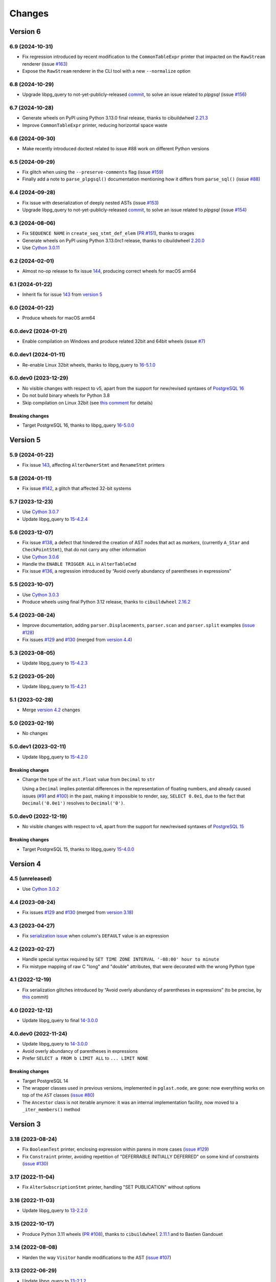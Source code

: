 .. -*- coding: utf-8 -*-

.. _changes:

Changes
-------

Version 6
#########

6.9 (2024-10-31)
~~~~~~~~~~~~~~~~

- Fix regression introduced by recent modification to the ``CommonTableExpr`` printer that
  impacted on the ``RawStream`` renderer (issue `#163`__)

  __ https://github.com/lelit/pglast/issues/163

- Expose the ``RawStream`` renderer in the CLI tool with a new ``--normalize`` option


6.8 (2024-10-29)
~~~~~~~~~~~~~~~~

- Upgrade libpg_query to not-yet-publicly-released commit__, to solve an issue related to
  `plpgsql` (issue `#156`__)

  __ https://github.com/pganalyze/libpg_query/commit/06670290ad39e61805ecacbc6267df61f6ae3d91
  __ https://github.com/lelit/pglast/issues/156


6.7 (2024-10-28)
~~~~~~~~~~~~~~~~

- Generate wheels on PyPI using Python 3.13.0 final release, thanks to cibuildwheel `2.21.3`__

  __ https://cibuildwheel.pypa.io/en/stable/changelog/#v2213

- Improve ``CommonTableExpr`` printer, reducing horizontal space waste


6.6 (2024-09-30)
~~~~~~~~~~~~~~~~

- Make recently introduced doctest related to issue #88 work on different Python versions


6.5 (2024-09-29)
~~~~~~~~~~~~~~~~

- Fix glitch when using the ``--preserve-comments`` flag (issue `#159`__)

  __ https://github.com/lelit/pglast/issues/159

- Finally add a note to ``parse_plpgsql()`` documentation mentioning how it differs from
  ``parse_sql()`` (issue `#88`__)

  __ https://github.com/lelit/pglast/issues/88


6.4 (2024-09-28)
~~~~~~~~~~~~~~~~

- Fix issue with deserialization of deeply nested ASTs (issue `#153`__)

  __ https://github.com/lelit/pglast/issues/153

- Upgrade libpg_query to not-yet-publicly-released commit__, to solve an issue related to
  `plpgsql` (issue `#154`__)

  __ https://github.com/pganalyze/libpg_query/commit/680f5ee67c6fdae497c8d1edfadd02b9b8eac74f
  __ https://github.com/lelit/pglast/issues/154


6.3 (2024-08-06)
~~~~~~~~~~~~~~~~

- Fix ``SEQUENCE NAME`` in ``create_seq_stmt_def_elem`` (`PR #151`__), thanks to orages

  __ https://github.com/lelit/pglast/pull/151

- Generate wheels on PyPI using Python 3.13.0rc1 release, thanks to cibuildwheel `2.20.0`__

  __ https://cibuildwheel.pypa.io/en/stable/changelog/#v2200

- Use `Cython 3.0.11`__

  __ https://github.com/cython/cython/blob/master/CHANGES.rst#3011-2024-08-05


6.2 (2024-02-01)
~~~~~~~~~~~~~~~~

- Almost no-op release to fix issue `144`__, producing correct wheels for macOS arm64

  __ https://github.com/lelit/pglast/issues/144

6.1 (2024-01-22)
~~~~~~~~~~~~~~~~

- Inherit fix for issue `143`__ from `version 5`_

  __ https://github.com/lelit/pglast/issues/143


6.0 (2024-01-22)
~~~~~~~~~~~~~~~~

- Produce wheels for macOS arm64


6.0.dev2 (2024-01-21)
~~~~~~~~~~~~~~~~~~~~~

- Enable compilation on Windows and produce related 32bit and 64bit wheels (issue `#7`__)

  __ https://github.com/lelit/pglast/issues/7


6.0.dev1 (2024-01-11)
~~~~~~~~~~~~~~~~~~~~~

- Re-enable Linux 32bit wheels, thanks to libpg_query to `16-5.1.0`__

  __ https://github.com/pganalyze/libpg_query/releases/tag/16-5.1.0


6.0.dev0 (2023-12-29)
~~~~~~~~~~~~~~~~~~~~~

- No visible changes with respect to v5, apart from the support for new/revised syntaxes of
  `PostgreSQL 16`__

  __ https://www.postgresql.org/docs/16/release-16.html

- Do not build binary wheels for Python 3.8

- Skip compilation on Linux 32bit (see `this comment`__ for details)

  __ https://github.com/pganalyze/libpg_query/pull/225#issuecomment-1864145089

~~~~~~~~~~~~~~~~~~~~
**Breaking changes**
~~~~~~~~~~~~~~~~~~~~

- Target PostgreSQL 16, thanks to libpg_query `16-5.0.0`__

  __ https://github.com/pganalyze/libpg_query/releases/tag/16-5.0.0


Version 5
#########

5.9 (2024-01-22)
~~~~~~~~~~~~~~~~

- Fix issue `143`__, affecting ``AlterOwnerStmt`` and ``RenameStmt`` printers

  __ https://github.com/lelit/pglast/issues/143


5.8 (2024-01-11)
~~~~~~~~~~~~~~~~

- Fix issue `#142`__, a glitch that affected 32-bit systems

  __ https://github.com/lelit/pglast/issues/142


5.7 (2023-12-23)
~~~~~~~~~~~~~~~~

- Use `Cython 3.0.7`__

  __ https://github.com/cython/cython/blob/master/CHANGES.rst#307-2023-12-19

- Update libpg_query to `15-4.2.4`__

  __ https://github.com/pganalyze/libpg_query/releases/tag/15-4.2.4


5.6 (2023-12-07)
~~~~~~~~~~~~~~~~

- Fix issue `#138`__, a defect that hindered the creation of AST nodes that act as *markers*,
  (currently ``A_Star`` and ``CheckPointStmt``), that do not carry any other information

  __ https://github.com/lelit/pglast/issues/138

- Use `Cython 3.0.6`__

  __ https://github.com/cython/cython/blob/master/CHANGES.rst#306-2023-11-26

- Handle the ``ENABLE TRIGGER ALL`` in ``AlterTableCmd``

- Fix issue `#136`__, a regression introduced by “Avoid overly abundancy of parentheses in
  expressions”

  __ https://github.com/lelit/pglast/issues/136


5.5 (2023-10-07)
~~~~~~~~~~~~~~~~

- Use `Cython 3.0.3`__

  __ https://github.com/cython/cython/blob/master/CHANGES.rst#303-2023-10-05

- Produce wheels using final Python 3.12 release, thanks to ``cibuildwheel`` `2.16.2`__

  __ https://cibuildwheel.readthedocs.io/en/stable/changelog/#v2162


5.4 (2023-08-24)
~~~~~~~~~~~~~~~~

- Improve documentation, adding ``parser.Displacements``, ``parser.scan`` and ``parser.split``
  examples (`issue #128`__)

  __ https://github.com/lelit/pglast/issues/128

- Fix issues `#129`__ and `#130`__ (merged from `version 4.4`__)

  __ https://github.com/lelit/pglast/issues/129
  __ https://github.com/lelit/pglast/issues/130
  __ `4.4 (2023-08-24)`_


5.3 (2023-08-05)
~~~~~~~~~~~~~~~~

- Update libpg_query to `15-4.2.3`__

  __ https://github.com/pganalyze/libpg_query/releases/tag/15-4.2.3


5.2 (2023-05-20)
~~~~~~~~~~~~~~~~

- Update libpg_query to `15-4.2.1`__

  __ https://github.com/pganalyze/libpg_query/releases/tag/15-4.2.1


5.1 (2023-02-28)
~~~~~~~~~~~~~~~~

- Merge `version 4.2`__ changes

  __ `4.2 (2023-02-27)`_


5.0 (2023-02-19)
~~~~~~~~~~~~~~~~

- No changes


5.0.dev1 (2023-02-11)
~~~~~~~~~~~~~~~~~~~~~

- Update libpg_query to `15-4.2.0`__

  __ https://github.com/pganalyze/libpg_query/releases/tag/15-4.2.0

~~~~~~~~~~~~~~~~~~~~
**Breaking changes**
~~~~~~~~~~~~~~~~~~~~

- Change the type of the ``ast.Float`` value from ``Decimal`` to ``str``

  Using a ``Decimal`` implies potential differences in the representation of floating numbers,
  and already caused issues (`#91`__ and `#100`__) in the past, making it impossible to render,
  say, ``SELECT 0.0e1``, due to the fact that ``Decimal('0.0e1')`` resolves to
  ``Decimal('0')``.

  __ https://github.com/lelit/pglast/issues/91
  __ https://github.com/lelit/pglast/issues/100


5.0.dev0 (2022-12-19)
~~~~~~~~~~~~~~~~~~~~~

- No visible changes with respect to v4, apart from the support for new/revised syntaxes of
  `PostgreSQL 15`__

  __ https://www.postgresql.org/docs/15/release-15.html

~~~~~~~~~~~~~~~~~~~~
**Breaking changes**
~~~~~~~~~~~~~~~~~~~~

- Target PostgreSQL 15, thanks to libpg_query `15-4.0.0`__

  __ https://github.com/pganalyze/libpg_query/releases/tag/15-4.0.0


Version 4
#########

4.5 (unreleased)
~~~~~~~~~~~~~~~~

- Use `Cython 3.0.2`__

  __ https://github.com/cython/cython/blob/master/CHANGES.rst#302-2023-08-27


4.4 (2023-08-24)
~~~~~~~~~~~~~~~~

- Fix issues `#129`__ and `#130`__ (merged from `version 3.18`__)

  __ https://github.com/lelit/pglast/issues/129
  __ https://github.com/lelit/pglast/issues/130
  __ `3.18 (2023-08-24)`_


4.3 (2023-04-27)
~~~~~~~~~~~~~~~~

- Fix `serialization issue`__ when column's ``DEFAULT`` value is an expression

  __ https://github.com/pganalyze/libpg_query/issues/188


4.2 (2023-02-27)
~~~~~~~~~~~~~~~~

- Handle special syntax required by ``SET TIME ZONE INTERVAL '-08:00' hour to minute``

- Fix mistype mapping of raw C "long" and "double" attributes, that were decorated with the
  wrong Python type


4.1 (2022-12-19)
~~~~~~~~~~~~~~~~

- Fix serialization glitches introduced by “Avoid overly abundancy of parentheses in
  expressions” (to be precise, by this__ commit)

  __ https://github.com/lelit/pglast/commit/6cfe75eea80f9c9bec4ba467e7ec1ec0796020de


4.0 (2022-12-12)
~~~~~~~~~~~~~~~~

- Update libpg_query to final `14-3.0.0`__

  __ https://github.com/pganalyze/libpg_query/releases/tag/14-3.0.0


4.0.dev0 (2022-11-24)
~~~~~~~~~~~~~~~~~~~~~

- Update libpg_query to `14-3.0.0`__

  __ https://github.com/pganalyze/libpg_query/blob/14-latest/CHANGELOG.md#14-300---2022-11-17

- Avoid overly abundancy of parentheses in expressions

- Prefer ``SELECT a FROM b LIMIT ALL`` to ``... LIMIT NONE``

~~~~~~~~~~~~~~~~~~~~
**Breaking changes**
~~~~~~~~~~~~~~~~~~~~

- Target PostgreSQL 14

- The wrapper classes used in previous versions, implemented in ``pglast.node``, are gone: now
  everything works on top of the ``AST`` classes (`issue #80`__)

  __ https://github.com/lelit/pglast/issues/80

- The ``Ancestor`` class is not iterable anymore: it was an internal implementation facility,
  now moved to a ``_iter_members()`` method


Version 3
#########

3.18 (2023-08-24)
~~~~~~~~~~~~~~~~~

- Fix ``BooleanTest`` printer, enclosing expression within parens in more cases (`issue
  #129`__)

  __ https://github.com/lelit/pglast/issues/129

- Fix ``Constraint`` printer, avoiding repetition of "DEFERRABLE INITIALLY DEFERRED" on some
  kind of constraints (`issue #130`__)

  __ https://github.com/lelit/pglast/issues/130


3.17 (2022-11-04)
~~~~~~~~~~~~~~~~~

- Fix ``AlterSubscriptionStmt`` printer, handling "SET PUBLICATION" without options


3.16 (2022-11-03)
~~~~~~~~~~~~~~~~~

- Update libpg_query to `13-2.2.0`__

  __ https://github.com/pganalyze/libpg_query/blob/13-latest/CHANGELOG.md#13-220---2022-11-02


3.15 (2022-10-17)
~~~~~~~~~~~~~~~~~

- Produce Python 3.11 wheels (`PR #108`__), thanks to ``cibuildwheel`` 2.11.1__ and to Bastien
  Gandouet

  __ https://github.com/lelit/pglast/pull/108
  __ https://cibuildwheel.readthedocs.io/en/stable/changelog/#v2111


3.14 (2022-08-08)
~~~~~~~~~~~~~~~~~

- Harden the way ``Visitor`` handle modifications to the AST (`issue #107`__)

  __ https://github.com/lelit/pglast/issues/107


3.13 (2022-06-29)
~~~~~~~~~~~~~~~~~

- Update libpg_query to `13-2.1.2`__

  __ https://github.com/pganalyze/libpg_query/blob/13-latest/CHANGELOG.md#13-212---2022-06-28


3.12 (2022-06-19)
~~~~~~~~~~~~~~~~~

- Rewrite the implementation of the ``referenced_relations()`` function, that was flawed with
  regard to CTEs handling (`issue #106`__), thanks to Michal Charemza for providing his own
  version

  __ https://github.com/lelit/pglast/issues/106

- Improve ``WithClause`` printer indentation

- Fix minor whitespace related issues in a few printer functions


3.11 (2022-05-29)
~~~~~~~~~~~~~~~~~

- Fix the ``Visitor`` class, it was ignoring nodes nested in sub-lists

- Reduce the size of the generated parser by factoring out common code into helper functions


3.10 (2022-05-11)
~~~~~~~~~~~~~~~~~

- Update libpg_query to `13-2.1.1`__ (`PR #102`__), thanks to James Guthrie

  __ https://github.com/pganalyze/libpg_query/blob/13-latest/CHANGELOG.md#13-211---2022-05-03
  __ https://github.com/lelit/pglast/pull/102

- Produce `musllinux`__ wheels, thanks to ``cibuildwheel`` `2.5.0`__ (:PEP:`656` was actually
  introduced in `2.2.0`__)

  __ https://peps.python.org/pep-0656/
  __ https://cibuildwheel.readthedocs.io/en/stable/changelog/#v250
  __ https://cibuildwheel.readthedocs.io/en/stable/changelog/#v220


3.9 (2022-02-24)
~~~~~~~~~~~~~~~~

- Fix bug handling node containing a ``location`` field, e.g. ``CreateTableSpaceStmt`` (`issue
  #98`__)

  __ https://github.com/lelit/pglast/issues/98

- Properly handle dereferenced array expression (`issue #99`__)

  __ https://github.com/lelit/pglast/issues/99

- Avoid improper "floatification" of literal integers (`issue #100`__)

  __ https://github.com/lelit/pglast/issues/100


3.8 (2021-12-28)
~~~~~~~~~~~~~~~~

- Fix glitch in the AST extractor tool (`issue #97`__)

  __ https://github.com/lelit/pglast/issues/97

- Add Linux AArch64 wheel build support (`PR #95`__), thanks to odidev

  __ https://github.com/lelit/pglast/pull/95

- Fix type mismatch when using ``--remove-pg_catalog-from-functions`` (`PR #93`__), thanks
  to Boris Zentner

  __ https://github.com/lelit/pglast/pull/93/


3.7 (2021-10-13)
~~~~~~~~~~~~~~~~

- Update libpg_query to `13-2.1.0`__

  __ https://github.com/pganalyze/libpg_query/blob/13-latest/CHANGELOG.md#13-210---2021-10-12_


3.6 (2021-10-09)
~~~~~~~~~~~~~~~~

- Use latest libpg_query, to fix an error parsing ``PLpgSQL`` statements (`issue #88`__)

  __ https://github.com/lelit/pglast/issues/88


3.5 (2021-09-26)
~~~~~~~~~~~~~~~~

- Forward the ``special_functions`` option to substream, when concatenating items
  (`issue #89`__)

  __ https://github.com/lelit/pglast/issues/89

- Fix representation of floating point numbers without decimal digits (`issue #91`__)

  __ https://github.com/lelit/pglast/issues/91

- Produce Python 3.10 wheels, thanks to ``cibuildwheel`` 2.1.2

- Update libpg_query to `13-2.0.7`__

  __ https://github.com/pganalyze/libpg_query/blob/13-latest/CHANGELOG.md#13-207---2021-07-16_

- New option ``--remove-pg_catalog-from-functions`` on the command line tool (`PR #90`__), thanks
  to Boris Zentner

  __ https://github.com/lelit/pglast/pull/90/

- Implement more *special functions* (`PR #92`__), thanks to Boris Zentner

  __ https://github.com/lelit/pglast/pull/92/


3.4 (2021-08-21)
~~~~~~~~~~~~~~~~

- Fix another packaging issue, that prevented recompilation from the sdist ``.tar.gz`` (`issue
  #86`__), thanks to Christopher Brichford

  __ https://github.com/lelit/pglast/issues/82


3.3 (2021-07-04)
~~~~~~~~~~~~~~~~

- Update libpg_query to `13-2.0.6`__

  __ https://github.com/pganalyze/libpg_query/blob/13-latest/CHANGELOG.md#13-206---2021-06-29_


3.2 (2021-06-25)
~~~~~~~~~~~~~~~~

- Effectively include libpg_query's vendored sources (`issue #82`__)

  __ https://github.com/lelit/pglast/issues/82


3.1 (2021-06-25)
~~~~~~~~~~~~~~~~

- Fix packaging glitch (`issue #82`__)

  __ https://github.com/lelit/pglast/issues/82

- Build wheels also for macOS

- Update libpg_query to `13-2.0.5`__

  __ https://github.com/pganalyze/libpg_query/blob/13-latest/CHANGELOG.md#13-205---2021-06-24_


3.0 (2021-06-04)
~~~~~~~~~~~~~~~~

- Fix glitch in the ``RawStream``, avoiding spurious space after an open parenthesis

- Improve the ``Visitor`` class, to make it easier altering the original tree

- Properly handle nested lists in the serialization of AST Node


3.0.dev2 (2021-05-22)
~~~~~~~~~~~~~~~~~~~~~

- Fix bug in ``CreateStmt`` printer (`issue #79`__)

  __ https://github.com/lelit/pglast/issues/79

- Make it possible to pass also concrete ``ast.Node``\ s to ``RawStream```

~~~~~~~~~~~~~~~~~~~~
**Breaking changes**
~~~~~~~~~~~~~~~~~~~~

- To reduce confusion, the ``printer`` module has been removed: print-specific stuff is now
  directly exposed by the ``printers`` subpackage while serialization classes are now in the
  new ``stream`` module

- The default value for the ``safety_belt`` option of the ``printify()`` function is now
  ``False``


3.0.dev1 (2021-05-16)
~~~~~~~~~~~~~~~~~~~~~

- Fix ``AT_SetIdentity``, ``AT_EnableReplicaTrig`` and ``AlterSubscriptionStmt`` printers

- Improve ``AlterTSConfigType`` and ``IntoClause`` printers

- New generic "visitor pattern" (`issue #51`__) exemplified by a new
  ``referenced_relations()`` function (`issue #66`__)

  __ https://github.com/lelit/pglast/issues/51
  __ https://github.com/lelit/pglast/issues/66

- Refine printing of SQL comments

- Implement ``AlterExtensionStmt`` printer


3.0.dev0 (2021-05-03)
~~~~~~~~~~~~~~~~~~~~~

- Expose the new ``pg_query_scan()`` function as ``parser.scan()``

- Expose the ``pg_query_parse()`` function as ``parser.parse_sql_json()``

- Expose the new ``pg_query_parse_protobuf()`` function as ``parser.parse_sql_protobuf()``

- Expose the new ``pg_query_deparse_protobuf()`` function as ``parser.deparse_protobuf()``

- Honor the ``catalogname`` of a ``RangeVar`` if present (`issue #71`__)

  __ https://github.com/lelit/pglast/issues/71

- Cover almost all ``SQL`` statements, testing against the whole ``PostgreSQL`` `regression
  suite`__ (`issue #68`__, `PR #72`__ and `PR #77`__), thanks to Ronan Dunklau and Hong Cheng

  __ https://github.com/pganalyze/libpg_query/tree/13-latest/test/sql/postgres_regress_
  __ https://github.com/lelit/pglast/issues/68
  __ https://github.com/lelit/pglast/pull/72
  __ https://github.com/lelit/pglast/pull/77

- New rudimentary support for the `preserve comments` feature (`issue #23`__)

  __ https://github.com/lelit/pglast/issues/23

~~~~~~~~~~~~~~~~~~~~
**Breaking changes**
~~~~~~~~~~~~~~~~~~~~

- Target PostgreSQL 13

- The ``pglast.parser`` module exposes all ``libpg_query`` entry points, even the new
  ``pg_query_deparse_protobuf()`` function that is basically equivalent to
  ``RawStream``\ -based printer

- The ``split()`` function is now based on the lower level ``pg_query_split_with_xxx()``
  functions

- The ``parse_sql()`` function returns native Python objects, not a ``JSON`` string as before:
  all PG *nodes* are now represented by subclasses of ``pglast.ast.Node``, without exception,
  even ``Expr`` and ``Value`` are there. The latter impacts on ``pglast.node.Scalar``: for
  example it now may contains a ``ast.Integer`` instance instead of a Python ``int``

- The ``pgpp --parse-tree`` output is a `pprint`__ represention of the ``AST``, not a ``JSON``
  string as before

  __ https://docs.python.org/3.9/library/pprint.html#pprint.pprint

- The ``ParseError`` exception does not expose the ``location`` as an instance member anymore,
  although its still there, as the second argument (ie ``.args[1]``); furthermore, its value
  now corresponds to the index in the original Unicode string, instead of the offset in the
  ``UTF-8`` representation passed to the underlying C function


Version 2
#########

2.0.dev3 (2021-02-20)
~~~~~~~~~~~~~~~~~~~~~

- Handle ``INCLUDE`` clause in ``IndexStmt`` (`PR #67`__), thanks to Ronan Dunklau

  __ https://github.com/lelit/pglast/pull/67


2.0.dev2 (2020-10-24)
~~~~~~~~~~~~~~~~~~~~~

- Merge new ``fingerprint`` functionality from ``v1`` (i.e. ``master``) branch


2.0.dev1 (2020-09-26)
~~~~~~~~~~~~~~~~~~~~~

- Require Python 3.6 or greater

- Handle ``ALTER TYPE .. RENAME VALUE`` in ``AlterEnumStmt`` (`PR #52`__), thanks to Ronan
  Dunklau

  __ https://github.com/lelit/pglast/pull/52

- Add support for Create / Alter / Drop PROCEDURE (`PR #48`__), thanks to Ronan Dunklau

  __ https://github.com/lelit/pglast/pull/48

- Use Ronan's fork__ of libpg_query, targeting PostgreSQL 12.1 (`PR #36`__)

  __ https://github.com/rdunklau/libpg_query
  __ https://github.com/lelit/pglast/pull/36

- Change get_postgresql_version() to return a ``(major, minor)`` tuple (`issue #38`__)

  __ https://github.com/lelit/pglast/issues/38

- Handle ``ALTER TABLE ... ALTER COLUMN ... SET STORAGE ...``

- Handle PG12 materialized CTEs (`issue #57`)

- Support column numbers in ``ALTER INDEX`` (`PR #58`__), thanks to Ronan Dunklau

  __ https://github.com/lelit/pglast/pull/58

- Handle ``SET LOGGED`` and ``SET UNLOGGED`` in ``ALTER TABLE`` (`PR #59`__), thanks to Ronan
  Dunklau

  __ https://github.com/lelit/pglast/pull/59

- Handle ``ALTER TYPE ... RENAME`` (`PR #62`__), , thanks to Ronan
  Dunklau

  __ https://github.com/lelit/pglast/pull/62


Version 1
#########

1.18 (2021-06-01)
~~~~~~~~~~~~~~~~~

- Fix exclusion constraint printer (`issue #81`__)

  __ https://github.com/lelit/pglast/issues/81


1.17 (2021-02-20)
~~~~~~~~~~~~~~~~~

- Fix the generic case in the ``RenameStmt`` printer


1.16 (2021-02-20)
~~~~~~~~~~~~~~~~~

- Promote to the *stable* state

- Move the job of building and uploading binary wheels from TravisCI to GitHub Actions


1.15 (2021-02-19)
~~~~~~~~~~~~~~~~~

- Fix ``IF EXISTS`` variant of ``RenameStmt`` printer (`PR #70`__), thanks to Jonathan
  Mortensen

  __ https://github.com/lelit/pglast/pull/70

- Update libpg_query to 10-1.0.5


1.14 (2020-10-24)
~~~~~~~~~~~~~~~~~

- Produce Python 3.9 wheels, thanks to ``cibuildwheel`` 1.6.3

- Expose the ``libpg_query``'s `fingerprint`__ functionality (`PR #64`__), thanks to Yiming
  Wang

  __ https://github.com/lfittl/libpg_query/wiki/Fingerprinting
  __ https://github.com/lelit/pglast/pull/64


1.13 (2020-09-26)
~~~~~~~~~~~~~~~~~

- Handle ``SELECT FROM foo``


1.12 (2020-06-08)
~~~~~~~~~~~~~~~~~

- Double quote column names in the ``TYPE_FUNC_NAME_KEYWORDS`` set (`issue #55`__)

  __ https://github.com/lelit/pglast/issues/55

- Possibly wrap ``SELECT`` in ``UNION``/``INTERSECT`` between parens, when needed
  (`issue #55`__)

  __ https://github.com/lelit/pglast/issues/55


1.11 (2020-05-08)
~~~~~~~~~~~~~~~~~

- Fix ``A_Expr`` printer, when ``lexpr`` is missing (`PR #54`__), thanks to Aiham

  __ https://github.com/lelit/pglast/pull/54

- Support ``DISABLE ROW LEVEL SECURITY`` in ``AlterTableCmd`` (`PR #49`__), thanks to Ronan
  Dunklau

  __ https://github.com/lelit/pglast/pull/49

- Implement ``CreateOpClassStmt`` printer (`PR #47`__), thanks to Ronan Dunklau

  __ https://github.com/lelit/pglast/pull/47


1.10 (2020-01-25)
~~~~~~~~~~~~~~~~~

- Fix collation name printer (`PR #44`__), thanks to Ronan Dunklau

  __ https://github.com/lelit/pglast/pull/44

- Implement ``CreatePLangStmt`` printer (`PR #42`__), thanks to Bennie Swart

  __ https://github.com/lelit/pglast/pull/42

- Fix privileges printer (`PR #41`__), thanks to Bennie Swart

  __ https://github.com/lelit/pglast/pull/41

- Handle ``TRUNCATE`` event in ``CreateTrigStmt`` printer (`PR #40`__), thanks to Bennie Swart

  __ https://github.com/lelit/pglast/pull/40

- Fix function body dollar quoting (`PR #39`__), thanks to Bennie Swart

  __ https://github.com/lelit/pglast/pull/39


1.9 (2019-12-20)
~~~~~~~~~~~~~~~~

- Prettier ``INSERT`` representation


1.8 (2019-12-07)
~~~~~~~~~~~~~~~~

- Prettier ``CASE`` representation

- New option to emit a semicolon after the last statement (`issue #24`__)

  __ https://github.com/lelit/pglast/issues/24


1.7 (2019-12-01)
~~~~~~~~~~~~~~~~

- Implement ``NotifyStmt`` printer

- Implement ``RuleStmt`` printer, thanks to Gavin M. Roy for his `PR #28`__

  __ https://github.com/lelit/pglast/pull/28

- Fix ``RenameStmt``, properly handling object name

- Produce Python 3.8 wheels, thanks to `cibuildwheel`__ 1.0.0

  __ https://github.com/joerick/cibuildwheel

- Support ``ALTER TABLE RENAME CONSTRAINT`` (`PR #35`__), thanks to Ronan Dunklau

  __ https://github.com/lelit/pglast/pull/35


1.6 (2019-09-04)
~~~~~~~~~~~~~~~~

- Fix issue with boolean expressions precedence (`issue #29`__)

  __ https://github.com/lelit/pglast/issues/29

- Implement ``BitString`` printer

- Support ``LEAKPROOF`` option (`PR #31`__), thanks to Ronan Dunklau

  __ https://github.com/lelit/pglast/pull/31

- Support ``DEFERRABLE INITIALLY DEFERRED`` option (`PR #32`__), thanks to Ronan Dunklau

  __ https://github.com/lelit/pglast/pull/32


1.5 (2019-06-04)
~~~~~~~~~~~~~~~~

- Fix issue with ``RETURNS SETOF`` functions, a more general solution than the one proposed by
  Ronan Dunklau (`PR #22`__)

  __ https://github.com/lelit/pglast/pull/22

- Allow more than one empty line between statements (`PR #26`__), thanks to apnewberry

  __ https://github.com/lelit/pglast/pull/26


1.4 (2019-04-06)
~~~~~~~~~~~~~~~~

- Fix wrap of trigger's WHEN expression (`issue #18`__)

  __ https://github.com/lelit/pglast/issues/18

- Support for variadic functions (`PR #19`__), thanks to Ronan Dunklau

  __ https://github.com/lelit/pglast/pull/19

- Support ORDER / LIMIT / OFFSET for set operations (`PR #20`__), thanks to Ronan Dunklau

  __ https://github.com/lelit/pglast/pull/20

- Implement ``ConstraintsSetStmt`` and improve ``VariableSetStmt`` printers


1.3 (2019-03-28)
~~~~~~~~~~~~~~~~

- Support ``CROSS JOIN`` and timezone modifiers on time and timestamp datatypes (`PR #15`__),
  thanks to Ronan Dunklau

  __ https://github.com/lelit/pglast/pull/15

- Many new printers and several enhancements (`PR #14`__), thanks to Ronan Dunklau

  __ https://github.com/lelit/pglast/pull/14

- Expose the package version as pglast.__version__ (`issue #12`__)

  __ https://github.com/lelit/pglast/issues/12


1.2 (2019-02-13)
~~~~~~~~~~~~~~~~

- Implement new `split()` function (see `PR #10`__)

  __ https://github.com/lelit/pglast/pull/10

- Implement ``BooleanTest`` printer (`issue #11`__)

  __ https://github.com/lelit/pglast/issues/11


1.1 (2018-07-20)
~~~~~~~~~~~~~~~~

- No visible changes, but now PyPI carries binary wheels for Python 3.7.


1.0 (2018-06-16)
~~~~~~~~~~~~~~~~

.. important:: The name of the package has been changed from ``pg_query`` to ``pglast``, to
               satisfy the request made by the author of ``libpg_query`` in `issue #9`__.

               This affects both the main repository on GitHub, that from now on is
               ``https://github.com/lelit/pglast``, and the ReadTheDocs project that hosts the
               documentation, ``http://pglast.readthedocs.io/en/latest/``.

               I'm sorry for any inconvenience this may cause.

__ https://github.com/lelit/pglast/issues/9


0.28 (2018-06-06)
~~~~~~~~~~~~~~~~~

- Update libpg_query to 10-1.0.2

- Support the '?'-style parameter placeholder variant allowed by libpg_query (details__)

__ https://github.com/lfittl/libpg_query/issues/45


0.27 (2018-04-15)
~~~~~~~~~~~~~~~~~

- Prettier JOINs representation, aligning them with the starting relation


0.26 (2018-04-03)
~~~~~~~~~~~~~~~~~

- Fix cosmetic issue with ANY() and ALL()


0.25 (2018-03-31)
~~~~~~~~~~~~~~~~~

- Fix issue in the safety belt check performed by ``pgpp`` (`issue #4`__)

__ https://github.com/lelit/pglast/issues/4


0.24 (2018-03-02)
~~~~~~~~~~~~~~~~~

- Implement ``Null`` printer


0.23 (2017-12-28)
~~~~~~~~~~~~~~~~~

- Implement some other DDL statements printers

- New alternative style to print *comma-separated-values* lists, activated by a new
  ``--comma-at-eoln`` option on ``pgpp``


0.22 (2017-12-03)
~~~~~~~~~~~~~~~~~

- Implement ``TransactionStmt`` and almost all ``DROP xxx`` printers


0.21 (2017-11-22)
~~~~~~~~~~~~~~~~~

- Implement ``NamedArgExpr`` printer

- New alternative printers for a set of *special functions*, activated by a new
  ``--special-functions`` option on ``pgpp`` (`issue #2`__)

__ https://github.com/lelit/pglast/issues/2


0.20 (2017-11-21)
~~~~~~~~~~~~~~~~~

- Handle special de-reference (``A_Indirection``) cases


0.19 (2017-11-16)
~~~~~~~~~~~~~~~~~

- Fix serialization of column labels containing double quotes

- Fix corner issues surfaced implementing some more DDL statement printers


0.18 (2017-11-14)
~~~~~~~~~~~~~~~~~

- Fix endless loop due to sloppy conversion of command line option

- Install the command line tool as ``pgpp``


0.17 (2017-11-12)
~~~~~~~~~~~~~~~~~

- Rename printers.sql to printers.dml (**backward incompatibility**)

- List printer functions in the documentation, referencing the definition of related node type

- Fix inconsistent spacing in JOIN condition inside a nested expression

- Fix representation of unbound arrays

- Fix representation of ``interval`` data type

- Initial support for DDL statements

- Fix representation of string literals containing single quotes


0.16 (2017-10-31)
~~~~~~~~~~~~~~~~~

- Update libpg_query to 10-1.0.0


0.15 (2017-10-12)
~~~~~~~~~~~~~~~~~

- Fix indentation of boolean expressions in SELECT's targets (`issue #3`__)

__ https://github.com/lelit/pglast/issues/3


0.14 (2017-10-09)
~~~~~~~~~~~~~~~~~

- Update to latest libpg_query's 10-latest branch, targeting PostgreSQL 10.0 final


0.13 (2017-09-17)
~~~~~~~~~~~~~~~~~

- Fix representation of subselects requiring surrounding parens


0.12 (2017-08-22)
~~~~~~~~~~~~~~~~~

- New option ``--version`` on the command line tool

- Better enums documentation

- Release the GIL while calling libpg_query functions


0.11 (2017-08-11)
~~~~~~~~~~~~~~~~~

- Nicer indentation for JOINs, making OUTER JOINs stand out

- Minor tweaks to lists rendering, with less spurious whitespaces

- New option ``--no-location`` on the command line tool


0.10 (2017-08-11)
~~~~~~~~~~~~~~~~~

- Support Python 3.4 and Python 3.5 as well as Python 3.6


0.9 (2017-08-10)
~~~~~~~~~~~~~~~~

- Fix spacing before the $ character

- Handle type modifiers

- New option ``--plpgsql`` on the command line tool, just for fun


0.8 (2017-08-10)
~~~~~~~~~~~~~~~~

- Add enums subpackages to the documentation with references to their related headers

- New ``compact_lists_margin`` option to produce a more compact representation when possible
  (see `issue #1`__)

__ https://github.com/lelit/pglast/issues/1


0.7 (2017-08-10)
~~~~~~~~~~~~~~~~

- Fix sdist including the Sphinx documentation


0.6 (2017-08-10)
~~~~~~~~~~~~~~~~

- New option ``--parse-tree`` on the command line tool to show just the parse tree

- Sphinx documentation, available online


0.5 (2017-08-09)
~~~~~~~~~~~~~~~~

- Handle some more cases when a name must be double-quoted

- Complete the serialization of the WindowDef node, handling its frame options


0.4 (2017-08-09)
~~~~~~~~~~~~~~~~

- Expose the actual PostgreSQL version the underlying libpg_query libray is built on thru a new
  ``get_postgresql_version()`` function

- New option `safety_belt` for the ``prettify()`` function, to protect the innocents

- Handle serialization of ``CoalesceExpr`` and ``MinMaxExpr``


0.3 (2017-08-07)
~~~~~~~~~~~~~~~~

- Handle serialization of ``ParamRef`` nodes

- Expose a ``prettify()`` helper function


0.2 (2017-08-07)
~~~~~~~~~~~~~~~~

- Test coverage at 99%

- First attempt at automatic wheel upload to PyPI, let's see...


0.1 (2017-08-07)
~~~~~~~~~~~~~~~~

- First release ("Hi daddy!", as my soul would tag it)
